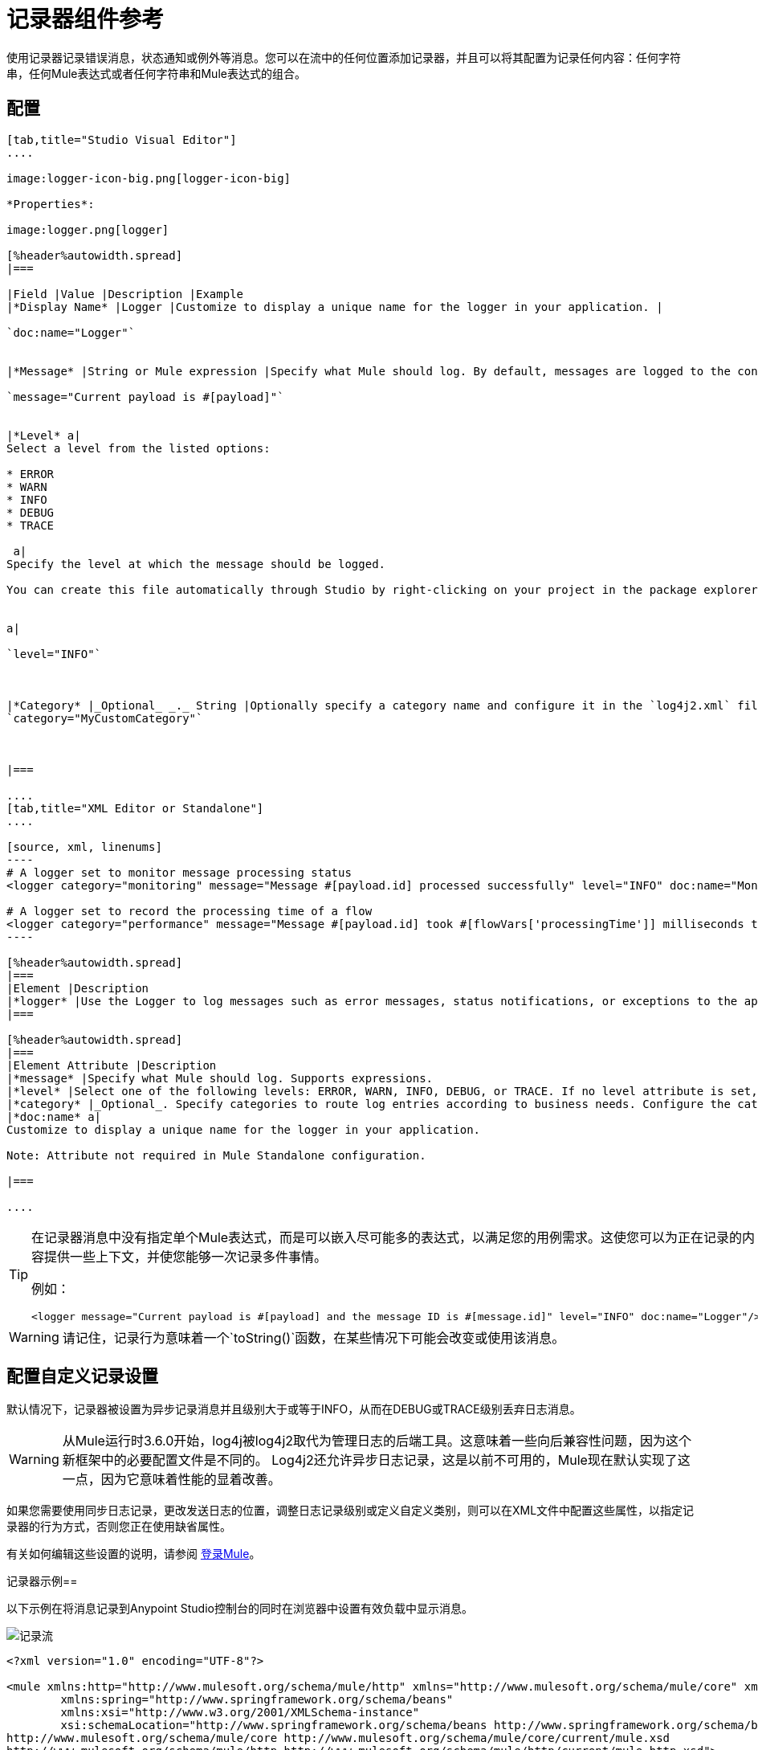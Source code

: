 = 记录器组件参考
:keywords: mule, esb, studio, logger, logs, log, notifications, errors, debug

使用记录器记录错误消息，状态通知或例外等消息。您可以在流中的任何位置添加记录器，并且可以将其配置为记录任何内容：任何字符串，任何Mule表达式或者任何字符串和Mule表达式的组合。

== 配置

[tabs]
------
[tab,title="Studio Visual Editor"]
....

image:logger-icon-big.png[logger-icon-big]

*Properties*:

image:logger.png[logger]

[%header%autowidth.spread]
|===

|Field |Value |Description |Example
|*Display Name* |Logger |Customize to display a unique name for the logger in your application. |

`doc:name="Logger"`


|*Message* |String or Mule expression |Specify what Mule should log. By default, messages are logged to the console in Mule Studio.|

`message="Current payload is #[payload]"`


|*Level* a|
Select a level from the listed options:

* ERROR
* WARN
* INFO
* DEBUG
* TRACE

 a|
Specify the level at which the message should be logged.

You can create this file automatically through Studio by right-clicking on your project in the package explorer, and selecting *Mule* > *Create Log4j Configuration*. Then you can find a `log4j2.xml` file in your project's `src/main/resources` folder and edit it through Studio.


a|

`level="INFO"`



|*Category* |_Optional_ _._ String |Optionally specify a category name and configure it in the `log4j2.xml` file to behave per your use case. For example, you can route log messages based on category or set log levels based on category. a|
`category="MyCustomCategory"`



|===

....
[tab,title="XML Editor or Standalone"]
....

[source, xml, linenums]
----
# A logger set to monitor message processing status
<logger category="monitoring" message="Message #[payload.id] processed successfully" level="INFO" doc:name="Monitoring Logger"/>

# A logger set to record the processing time of a flow
<logger category="performance" message="Message #[payload.id] took #[flowVars['processingTime']] milliseconds to process" level="INFO" doc:name="Performance Logger"/>
----

[%header%autowidth.spread]
|===
|Element |Description
|*logger* |Use the Logger to log messages such as error messages, status notifications, or exceptions to the application's log file.
|===

[%header%autowidth.spread]
|===
|Element Attribute |Description
|*message* |Specify what Mule should log. Supports expressions.
|*level* |Select one of the following levels: ERROR, WARN, INFO, DEBUG, or TRACE. If no level attribute is set, the logger logs at the INFO level.
|*category* |_Optional_. Specify categories to route log entries according to business needs. Configure the categories in your log4j2.xml file.
|*doc:name* a|
Customize to display a unique name for the logger in your application.

Note: Attribute not required in Mule Standalone configuration.

|===

....
------

[TIP]
====
在记录器消息中没有指定单个Mule表达式，而是可以嵌入尽可能多的表达式，以满足您的用例需求。这使您可以为正在记录的内容提供一些上下文，并使您能够一次记录多件事情。

例如：

[source, xml, linenums]
----
<logger message="Current payload is #[payload] and the message ID is #[message.id]" level="INFO" doc:name="Logger"/>
----
====

[WARNING]
请记住，记录行为意味着一个`toString()`函数，在某些情况下可能会改变或使用该消息。


== 配置自定义记录设置

默认情况下，记录器被设置为异步记录消息并且级别大于或等于INFO，从而在DEBUG或TRACE级别丢弃日志消息。

[WARNING]
从Mule运行时3.6.0开始，log4j被log4j2取代为管理日志的后端工具。这意味着一些向后兼容性问题，因为这个新框架中的必要配置文件是不同的。 Log4j2还允许异步日志记录，这是以前不可用的，Mule现在默认实现了这一点，因为它意味着性能的显着改善。

如果您需要使用同步日志记录，更改发送日志的位置，调整日志记录级别或定义自定义类别，则可以在XML文件中配置这些属性，以指定记录器的行为方式，否则您正在使用缺省属性。

有关如何编辑这些设置的说明，请参阅 link:/mule-user-guide/v/3.8/logging-in-mule[登录Mule]。

记录器示例== 

以下示例在将消息记录到Anypoint Studio控制台的同时在浏览器中设置有效负载中显示消息。

image:logger-flow.png[记录流]

[source,xml,linenums]
----
<?xml version="1.0" encoding="UTF-8"?>

<mule xmlns:http="http://www.mulesoft.org/schema/mule/http" xmlns="http://www.mulesoft.org/schema/mule/core" xmlns:doc="http://www.mulesoft.org/schema/mule/documentation"
	xmlns:spring="http://www.springframework.org/schema/beans"
	xmlns:xsi="http://www.w3.org/2001/XMLSchema-instance"
	xsi:schemaLocation="http://www.springframework.org/schema/beans http://www.springframework.org/schema/beans/spring-beans-current.xsd
http://www.mulesoft.org/schema/mule/core http://www.mulesoft.org/schema/mule/core/current/mule.xsd
http://www.mulesoft.org/schema/mule/http http://www.mulesoft.org/schema/mule/http/current/mule-http.xsd">
    <http:listener-config name="HTTP_Listener_Configuration" host="localhost" port="8081" doc:name="HTTP Listener Configuration"/>
    <flow name="logger-example-Flow">
        <http:listener config-ref="HTTP_Listener_Configuration" path="/" doc:name="HTTP"/>
        <set-payload value="Hello MuleSoft!" doc:name="Set Payload"/>
        <logger message="#[message]" level="INFO" doc:name="Logger"/>
    </flow>
</mule>
----

== 另请参阅

* 详细了解 link:/mule-user-guide/v/3.8/logging-in-mule[登录Mule]。
* 查看 link:/mule-user-guide/v/3.8/mule-expression-language-mel[骡子表达语言]参考，了解如何格式化有用的记录器消息的更多提示。




